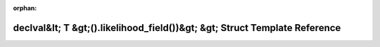 .. meta::f1168575ce8db4980c4907ac8157bc68e27876a216e40005606362294ae634669d779d16fba85ad2c68ab0a1c7af5946dbea8b29de99b67e33fd2927e71d9f06

:orphan:

.. title:: Beluga: beluga::has_likelihood_field&lt; T, std::void_t&lt; decltype(std::declval&lt; T &gt;().likelihood_field())&gt; &gt; Struct Template Reference

declval&lt; T &gt;().likelihood\_field())&gt; &gt; Struct Template Reference
============================================================================

.. container:: doxygen-content

   
   .. raw:: html
     :file: structbeluga_1_1has__likelihood__field_3_01T_00_01std_1_1void__t_3_01decltype_07std_1_1declval_30323e42ac79026fd6376eb5a7a94648b.html
